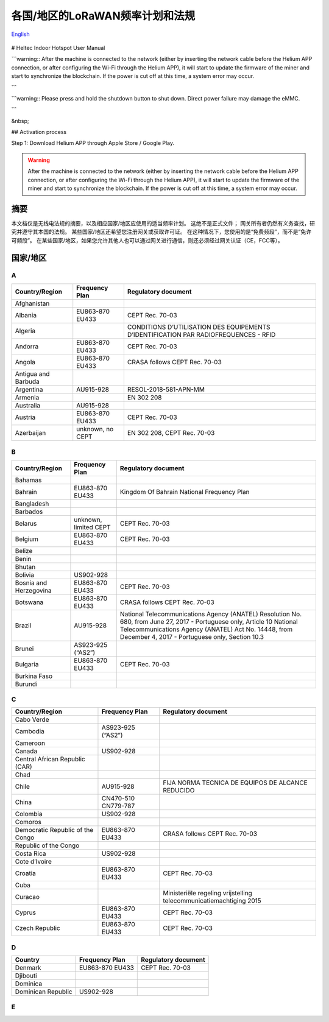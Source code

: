 ********************************
各国/地区的LoRaWAN频率计划和法规
********************************

`English <https://heltec-automation-docs.readthedocs.io/en/latest/general/index.html>`_

.. figure:: img/01.png

.. figure:: img/test/01.png



# Heltec Indoor Hotspot User Manual

```warning:: After the machine is connected to the network (either by inserting the network cable before the Helium APP connection, or after configuring the Wi-Fi through the Helium APP), it will start to update the firmware of the miner and start to synchronize the blockchain. If the power is cut off at this time, a system error may occur.

```

```warning:: Please press and hold the shutdown button to shut down. Direct power failure may damage the eMMC.

```

&nbsp;

## Activation process

Step 1: Download Helium APP through Apple Store / Google Play.


.. warning::
    
    After the machine is connected to the network (either by inserting the network cable before the Helium APP connection, or after configuring the Wi-Fi through the Helium APP), it will start to update the firmware of the miner and start to synchronize the blockchain. If the power is cut off at this time, a system error may occur.

摘要
====

本文档仅是无线电法规的摘要，以及相应国家/地区应使用的适当频率计划。 这绝不是正式文件； 网关所有者仍然有义务查找，研究并遵守其本国的法规。 某些国家/地区还希望您注册网关或获取许可证。 在这种情况下，您使用的是“免费频段”，而不是“免许可频段”。 在某些国家/地区，如果您允许其他人也可以通过网关进行通信，则还必须经过网关认证（CE，FCC等）。

国家/地区
=========
A
-
+---------------------+------------------+--------------------------------------------------------------------------------------+
| Country/Region      | Frequency Plan   | Regulatory document                                                                  |
+=====================+==================+======================================================================================+
| Afghanistan         |                  |                                                                                      |
+---------------------+------------------+--------------------------------------------------------------------------------------+
| Albania             | EU863-870 EU433  | CEPT Rec. 70-03                                                                      |
+---------------------+------------------+--------------------------------------------------------------------------------------+
| Algeria             |                  | CONDITIONS D’UTILISATION DES EQUIPEMENTS D’IDENTIFICATION PAR RADIOFREQUENCES - RFID |
+---------------------+------------------+--------------------------------------------------------------------------------------+
| Andorra             | EU863-870 EU433  | CEPT Rec. 70-03                                                                      |
+---------------------+------------------+--------------------------------------------------------------------------------------+
| Angola              | EU863-870 EU433  | CRASA follows CEPT Rec. 70-03                                                        |
+---------------------+------------------+--------------------------------------------------------------------------------------+
| Antigua and Barbuda |                  |                                                                                      |
+---------------------+------------------+--------------------------------------------------------------------------------------+
| Argentina           | AU915-928        | RESOL-2018-581-APN-MM                                                                |
+---------------------+------------------+--------------------------------------------------------------------------------------+
| Armenia             |                  | EN 302 208                                                                           |
+---------------------+------------------+--------------------------------------------------------------------------------------+
| Australia           | AU915-928        |                                                                                      |
+---------------------+------------------+--------------------------------------------------------------------------------------+
| Austria             | EU863-870 EU433  | CEPT Rec. 70-03                                                                      |
+---------------------+------------------+--------------------------------------------------------------------------------------+
| Azerbaijan          | unknown, no CEPT | EN 302 208, CEPT Rec. 70-03                                                          |
+---------------------+------------------+--------------------------------------------------------------------------------------+

B
-
+------------------------+-----------------------+------------------------------------------------------------------------------------------------------------------+
| Country/Region         | Frequency Plan        | Regulatory document                                                                                              |
+========================+=======================+==================================================================================================================+
| Bahamas                |                       |                                                                                                                  |
+------------------------+-----------------------+------------------------------------------------------------------------------------------------------------------+
| Bahrain                | EU863-870 EU433       | Kingdom Of Bahrain National Frequency Plan                                                                       |
+------------------------+-----------------------+------------------------------------------------------------------------------------------------------------------+
| Bangladesh             |                       |                                                                                                                  |
+------------------------+-----------------------+------------------------------------------------------------------------------------------------------------------+
| Barbados               |                       |                                                                                                                  |
+------------------------+-----------------------+------------------------------------------------------------------------------------------------------------------+
| Belarus                | unknown, limited CEPT | CEPT Rec. 70-03                                                                                                  |
+------------------------+-----------------------+------------------------------------------------------------------------------------------------------------------+
| Belgium                | EU863-870 EU433       | CEPT Rec. 70-03                                                                                                  |
+------------------------+-----------------------+------------------------------------------------------------------------------------------------------------------+
| Belize                 |                       |                                                                                                                  |
+------------------------+-----------------------+------------------------------------------------------------------------------------------------------------------+
| Benin                  |                       |                                                                                                                  |
+------------------------+-----------------------+------------------------------------------------------------------------------------------------------------------+
| Bhutan                 |                       |                                                                                                                  |
+------------------------+-----------------------+------------------------------------------------------------------------------------------------------------------+
| Bolivia                | US902-928             |                                                                                                                  |
+------------------------+-----------------------+------------------------------------------------------------------------------------------------------------------+
| Bosnia and Herzegovina | EU863-870 EU433       | CEPT Rec. 70-03                                                                                                  |
+------------------------+-----------------------+------------------------------------------------------------------------------------------------------------------+
| Botswana               | EU863-870 EU433       | CRASA follows CEPT Rec. 70-03                                                                                    |
+------------------------+-----------------------+------------------------------------------------------------------------------------------------------------------+
| Brazil                 | AU915-928             | National Telecommunications Agency (ANATEL) Resolution No. 680, from June 27, 2017 - Portuguese only, Article 10 |
|                        |                       | National Telecommunications Agency (ANATEL) Act No. 14448, from December 4, 2017 - Portuguese only, Section 10.3 |
+------------------------+-----------------------+------------------------------------------------------------------------------------------------------------------+
| Brunei                 | AS923-925 (“AS2”)     |                                                                                                                  |
+------------------------+-----------------------+------------------------------------------------------------------------------------------------------------------+
| Bulgaria               | EU863-870 EU433       | CEPT Rec. 70-03                                                                                                  |
+------------------------+-----------------------+------------------------------------------------------------------------------------------------------------------+
| Burkina Faso           |                       |                                                                                                                  |
+------------------------+-----------------------+------------------------------------------------------------------------------------------------------------------+
| Burundi                |                       |                                                                                                                  |
+------------------------+-----------------------+------------------------------------------------------------------------------------------------------------------+

C
-
+----------------------------------+---------------------+--------------------------------------------------------------------+
| Country/Region                   | Frequency Plan      | Regulatory document                                                |
+==================================+=====================+====================================================================+
| Cabo Verde                       |                     |                                                                    |
+----------------------------------+---------------------+--------------------------------------------------------------------+
| Cambodia                         | AS923-925 (“AS2”)   |                                                                    |
+----------------------------------+---------------------+--------------------------------------------------------------------+
| Cameroon                         |                     |                                                                    |
+----------------------------------+---------------------+--------------------------------------------------------------------+
| Canada                           | US902-928           |                                                                    |
+----------------------------------+---------------------+--------------------------------------------------------------------+
| Central African Republic (CAR)   |                     |                                                                    |
+----------------------------------+---------------------+--------------------------------------------------------------------+
| Chad                             |                     |                                                                    |
+----------------------------------+---------------------+--------------------------------------------------------------------+
| Chile                            | AU915-928           | FIJA NORMA TECNICA DE EQUIPOS DE ALCANCE REDUCIDO                  |
+----------------------------------+---------------------+--------------------------------------------------------------------+
| China                            | CN470-510 CN779-787 |                                                                    |
+----------------------------------+---------------------+--------------------------------------------------------------------+
| Colombia                         | US902-928           |                                                                    |
+----------------------------------+---------------------+--------------------------------------------------------------------+
| Comoros                          |                     |                                                                    |
+----------------------------------+---------------------+--------------------------------------------------------------------+
| Democratic Republic of the Congo | EU863-870 EU433     | CRASA follows CEPT Rec. 70-03                                      |
+----------------------------------+---------------------+--------------------------------------------------------------------+
| Republic of the Congo            |                     |                                                                    |
+----------------------------------+---------------------+--------------------------------------------------------------------+
| Costa Rica                       | US902-928           |                                                                    |
+----------------------------------+---------------------+--------------------------------------------------------------------+
| Cote d’Ivoire                    |                     |                                                                    |
+----------------------------------+---------------------+--------------------------------------------------------------------+
| Croatia                          | EU863-870 EU433     | CEPT Rec. 70-03                                                    |
+----------------------------------+---------------------+--------------------------------------------------------------------+
| Cuba                             |                     |                                                                    |
+----------------------------------+---------------------+--------------------------------------------------------------------+
| Curacao                          |                     | Ministeriële regeling vrijstelling telecommunicatiemachtiging 2015 |
+----------------------------------+---------------------+--------------------------------------------------------------------+
| Cyprus                           | EU863-870 EU433     | CEPT Rec. 70-03                                                    |
+----------------------------------+---------------------+--------------------------------------------------------------------+
| Czech Republic                   | EU863-870 EU433     | CEPT Rec. 70-03                                                    |
+----------------------------------+---------------------+--------------------------------------------------------------------+

D
-
+--------------------+-----------------+---------------------+
| Country            | Frequency Plan  | Regulatory document |
+====================+=================+=====================+
| Denmark            | EU863-870 EU433 | CEPT Rec. 70-03     |
+--------------------+-----------------+---------------------+
| Djibouti           |                 |                     |
+--------------------+-----------------+---------------------+
| Dominica           |                 |                     |
+--------------------+-----------------+---------------------+
| Dominican Republic | US902-928       |                     |
+--------------------+-----------------+---------------------+

E
-
